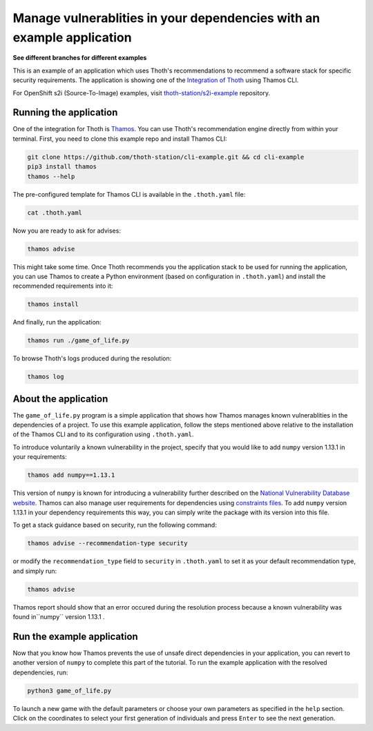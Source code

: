 Manage vulnerablities in your dependencies with an example application
----------------------------------------------------------------------

**See different branches for different examples**

This is an example of an application which uses Thoth's recommendations to
recommend a software stack for specific security requirements. The application is
showing one of the `Integration of Thoth
<https://pypi.org/project/thamos>`_ using Thamos CLI.

For OpenShift s2i (Source-To-Image) examples, visit `thoth-station/s2i-example
<https://github.com/thoth-station/s2i-example>`__ repository.

Running the application
=======================

One of the integration for Thoth is `Thamos
<https://pypi.org/project/thamos>`_. You can use Thoth's recommendation engine
directly from within your terminal. First, you need to clone this example repo
and install Thamos CLI:

.. code-block:: console

  git clone https://github.com/thoth-station/cli-example.git && cd cli-example
  pip3 install thamos
  thamos --help

The pre-configured template for Thamos CLI is available in the
``.thoth.yaml`` file:

.. code-block:: console

  cat .thoth.yaml

Now you are ready to ask for advises:

.. code-block:: console

  thamos advise

This might take some time. Once Thoth recommends you the application stack to
be used for running the application, you can use Thamos to create a Python
environment (based on configuration in ``.thoth.yaml``) and install the
recommended requirements into it:

.. code-block:: console

  thamos install

And finally, run the application:

.. code-block:: console

  thamos run ./game_of_life.py

To browse Thoth's logs produced during the resolution:

.. code-block:: console

  thamos log

About the application
=====================

The ``game_of_life.py`` program is a simple application that shows how Thamos
manages known vulnerablities in the dependencies of a project.  To use this
example application, follow the steps mentioned above relative to the
installation of the Thamos CLI and to its configuration using ``.thoth.yaml``.

To introduce voluntarily a known vulnerability in the project, specify that you would like to add ``numpy`` version 1.13.1 in your requirements:

.. code-block:: console

  thamos add numpy==1.13.1

This version of ``numpy`` is known for introducing a vulnerability further described on the `National Vulnerability Database website
<https://nvd.nist.gov/vuln/detail/CVE-2017-12852>`_.
Thamos can also manage user requirements for dependencies using `constraints files
<https://pip.pypa.io/en/stable/user_guide/#constraints-files>`_. To add ``numpy`` version 1.13.1 in your dependency requirements this way, you can simply write the package with its version into this file.

To get a stack guidance based on security, run the following command:

.. code-block:: console

  thamos advise --recommendation-type security

or modify the ``recommendation_type`` field to ``security`` in ``.thoth.yaml`` to set it as your default recommendation type, and simply run:

.. code-block:: console

  thamos advise

Thamos report should show that an error occured during the resolution process because a known vulnerability was found in``numpy`` version 1.13.1 .

Run the example application
===========================

Now that you know how Thamos prevents the use of unsafe direct dependencies in your application, you can revert to another version of ``numpy`` to complete this part of the tutorial.
To run the example application with the resolved dependencies, run:

.. code-block:: console

  python3 game_of_life.py

To launch a new game with the default parameters or choose your own parameters as specified in the ``help`` section.
Click on the coordinates to select your first generation of individuals and press ``Enter`` to see the next generation.
